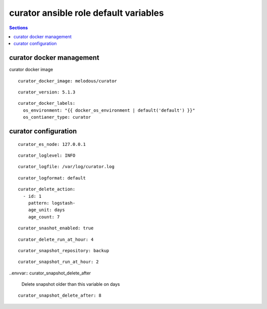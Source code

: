 .. vim: foldmarker=[[[,]]]:foldmethod=marker

curator ansible role default variables
======================================

.. contents:: Sections
   :local:

curator docker management
-------------------------

.. envvar:: curator_docker_image

curator docker image

::

  curator_docker_image: melodous/curator




.. envvar:: curator_version

   curator docker image version (TAG)

::

  curator_version: 5.1.3




.. envvar:: curator_docker_labels

   Yaml dictionary which maps Docker labels.
   os_environment: Name of the environment, example: Production, by default "default".
   os_contianer_type: Type of the container, by default curator.

::

  curator_docker_labels:
    os_environment: "{{ docker_os_environment | default('default') }}"
    os_contianer_type: curator





curator configuration
---------------------

.. envvar:: curator_monitoring

   ElasticSearch nodes list

::

  curator_es_node: 127.0.0.1




.. envvar:: curator_loglevel

   Loglevel for curator (DEBUG,INFO,WARNING,ERROR,CRITICAL)

::

  curator_loglevel: INFO




.. envvar:: curator_logfile

   Logfile for curator, it will be created on host, mounted on the container
   and logrotated

::

  curator_logfile: /var/log/curator.log




.. envvar:: curator_logformat

   Curator format for the log, (default, json, logstash)

::

  curator_logformat: default




.. envvar:: curator_delete_action

   Curator action file: Ref
   https://www.elastic.co/guide/en/elasticsearch/client/curator/current/actions.html

::

  curator_delete_action:
    - id: 1
      pattern: logstash-
      age_unit: days
      age_count: 7




.. envvar: curator_snashot_enabled

   Enable management of snapshot on curator

::

  curator_snashot_enabled: true




.. envvar::  curator_delete_run_at_hour

   Delete index will run every dat at this hour

::

  curator_delete_run_at_hour: 4




.. envvar:: curator_snapshot_repository

   Elasticsearch repository to save the snapshot

::

  curator_snapshot_repository: backup




.. envvar::  curator_snapshot_run_at_hour

   Snapshot backup will run every dat at this hour

::

  curator_snapshot_run_at_hour: 2




..envvar:: curator_snapshot_delete_after

  Delete snapshot older than this variable on days

::

  curator_snapshot_delete_after: 8



